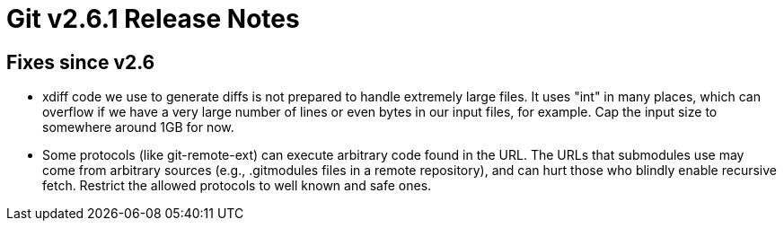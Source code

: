 Git v2.6.1 Release Notes
========================

Fixes since v2.6
----------------

 * xdiff code we use to generate diffs is not prepared to handle
   extremely large files.  It uses "int" in many places, which can
   overflow if we have a very large number of lines or even bytes in
   our input files, for example.  Cap the input size to somewhere
   around 1GB for now.

 * Some protocols (like git-remote-ext) can execute arbitrary code
   found in the URL.  The URLs that submodules use may come from
   arbitrary sources (e.g., .gitmodules files in a remote
   repository), and can hurt those who blindly enable recursive
   fetch.  Restrict the allowed protocols to well known and safe
   ones.
